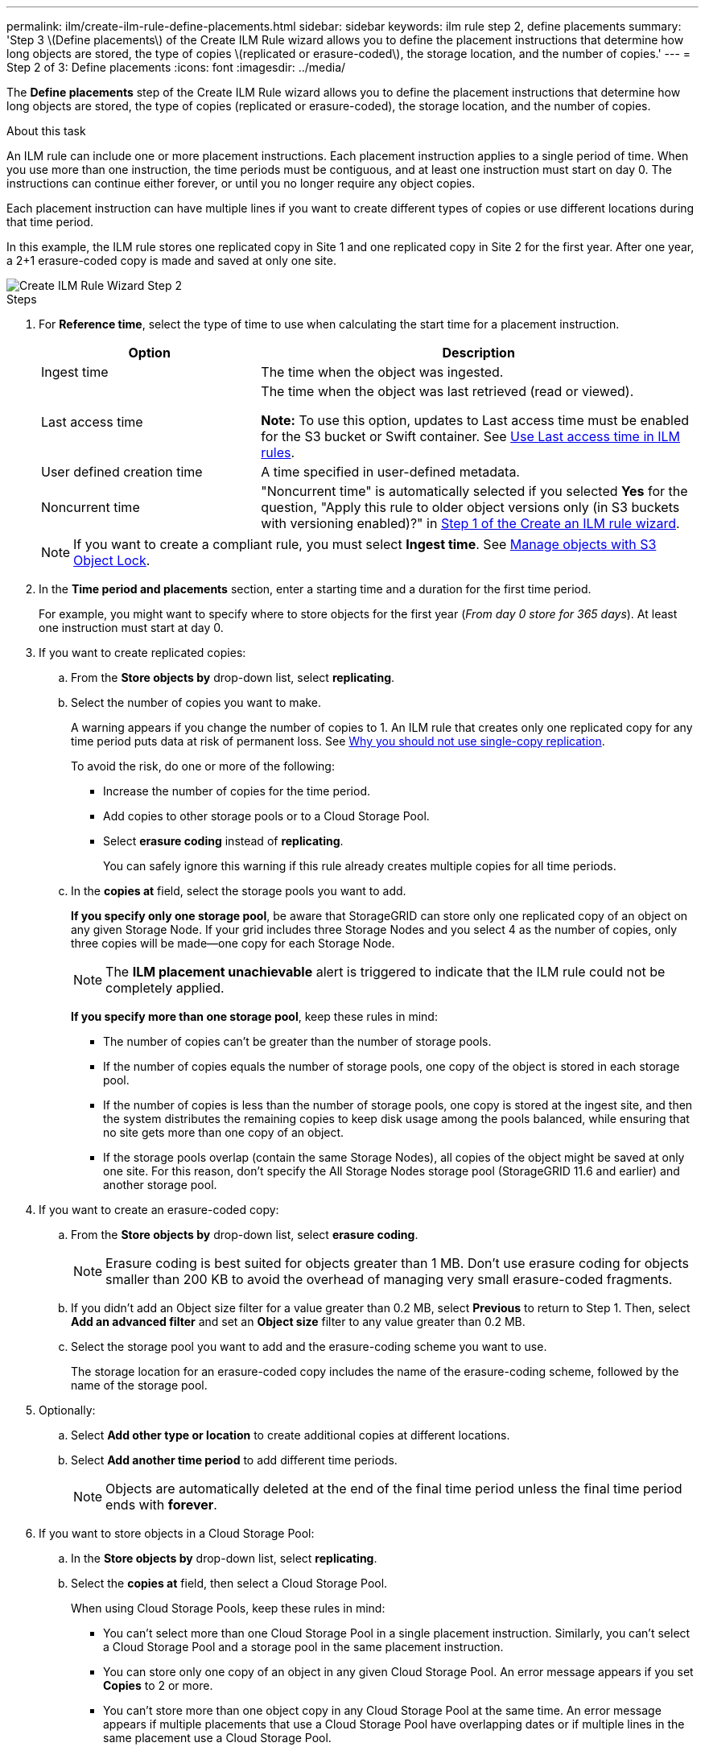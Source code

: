 ---
permalink: ilm/create-ilm-rule-define-placements.html
sidebar: sidebar
keywords: ilm rule step 2, define placements
summary: 'Step 3 \(Define placements\) of the Create ILM Rule wizard allows you to define the placement instructions that determine how long objects are stored, the type of copies \(replicated or erasure-coded\), the storage location, and the number of copies.'
---
= Step 2 of 3: Define placements
:icons: font
:imagesdir: ../media/

[.lead]
The *Define placements* step of the Create ILM Rule wizard allows you to define the placement instructions that determine how long objects are stored, the type of copies (replicated or erasure-coded), the storage location, and the number of copies.

.About this task

An ILM rule can include one or more placement instructions. Each placement instruction applies to a single period of time. When you use more than one instruction, the time periods must be contiguous, and at least one instruction must start on day 0. The instructions can continue either forever, or until you no longer require any object copies.

Each placement instruction can have multiple lines if you want to create different types of copies or use different locations during that time period.

In this example, the ILM rule stores one replicated copy in Site 1 and one replicated copy in Site 2 for the first year. After one year, a 2+1 erasure-coded copy is made and saved at only one site.

image::../media/ilm_create_ilm_rule_wizard_2.png[Create ILM Rule Wizard Step 2]

.Steps

. For *Reference time*, select the type of time to use when calculating the start time for a placement instruction.
+
[cols="1a,2a" options="header"]
|===
| Option| Description

|Ingest time
|The time when the object was ingested.

|Last access time
|The time when the object was last retrieved (read or viewed).

*Note:* To use this option, updates to Last access time must be enabled for the S3 bucket or Swift container. See link:using-last-access-time-in-ilm-rules.html[Use Last access time in ILM rules].

|User defined creation time
|A time specified in user-defined metadata.

|Noncurrent time
|"Noncurrent time" is automatically selected if you selected *Yes* for the question, "Apply this rule to older object versions only (in S3 buckets with versioning enabled)?" in link:create-ilm-rule-enter-details.html[Step 1 of the Create an ILM rule wizard].
|===
+
NOTE: If you want to create a compliant rule, you must select *Ingest time*. See link:managing-objects-with-s3-object-lock.html[Manage objects with S3 Object Lock].
+
. In the *Time period and placements* section, enter a starting time and a duration for the first time period.
+
For example, you might want to specify where to store objects for the first year (_From day 0 store for 365 days_). At least one instruction must start at day 0.

. If you want to create replicated copies:
.. From the *Store objects by* drop-down list, select *replicating*.
.. Select the number of copies you want to make.
+
A warning appears if you change the number of copies to 1. An ILM rule that creates only one replicated copy for any time period puts data at risk of permanent loss. See link:why-you-should-not-use-single-copy-replication.html[Why you should not use single-copy replication].
+
To avoid the risk, do one or more of the following:

* Increase the number of copies for the time period.
* Add copies to other storage pools or to a Cloud Storage Pool.
* Select *erasure coding* instead of *replicating*.
+
You can safely ignore this warning if this rule already creates multiple copies for all time periods.

.. In the *copies at* field, select the storage pools you want to add.
+
*If you specify only one storage pool*, be aware that StorageGRID can store only one replicated copy of an object on any given Storage Node. If your grid includes three Storage Nodes and you select 4 as the number of copies, only three copies will be made&#8212;one copy for each Storage Node.
+
NOTE: The *ILM placement unachievable* alert is triggered to indicate that the ILM rule could not be completely applied.
+
*If you specify more than one storage pool*, keep these rules in mind:

  *** The number of copies can't be greater than the number of storage pools.
  *** If the number of copies equals the number of storage pools, one copy of the object is stored in each storage pool.
  *** If the number of copies is less than the number of storage pools, one copy is stored at the ingest site, and then the system distributes the remaining copies to keep disk usage among the pools balanced, while ensuring that no site gets more than one copy of an object.
  *** If the storage pools overlap (contain the same Storage Nodes), all copies of the object might be saved at only one site. For this reason, don't specify the All Storage Nodes storage pool (StorageGRID 11.6 and earlier) and another storage pool.

. If you want to create an erasure-coded copy:
 .. From the *Store objects by* drop-down list, select *erasure coding*.
+
NOTE: Erasure coding is best suited for objects greater than 1 MB. Don't use erasure coding for objects smaller than 200 KB to avoid the overhead of managing very small erasure-coded fragments.
+
.. If you didn't add an Object size filter for a value greater than 0.2 MB, select *Previous* to return to Step 1. Then, select *Add an advanced filter* and set an *Object size* filter to any value greater than 0.2 MB.

.. Select the storage pool you want to add and the erasure-coding scheme you want to use.
+
The storage location for an erasure-coded copy includes the name of the erasure-coding scheme, followed by the name of the storage pool.

. Optionally:
.. Select *Add other type or location* to create additional copies at different locations.
.. Select *Add another time period* to add different time periods.
+
NOTE: Objects are automatically deleted at the end of the final time period unless the final time period ends with *forever*.

. If you want to store objects in a Cloud Storage Pool:
 .. In the *Store objects by* drop-down list, select *replicating*.
 .. Select the *copies at* field, then select a Cloud Storage Pool.
+
When using Cloud Storage Pools, keep these rules in mind:

  *** You can't select more than one Cloud Storage Pool in a single placement instruction. Similarly, you can't select a Cloud Storage Pool and a storage pool in the same placement instruction.

  *** You can store only one copy of an object in any given Cloud Storage Pool. An error message appears if you set *Copies* to 2 or more.

  *** You can't store more than one object copy in any Cloud Storage Pool at the same time. An error message appears if multiple placements that use a Cloud Storage Pool have overlapping dates or if multiple lines in the same placement use a Cloud Storage Pool.

  *** You can store an object in a Cloud Storage Pool at the same time that object is being stored as replicated or erasure-coded copies in StorageGRID. However, you must include more than one line in the placement instruction for the time period, so you can specify the number and types of copies for each location.

. In the Retention diagram, confirm your placement instructions.
+
Each line in the diagram shows where and when object copies will be placed. The color of a line represents the type of copy:
+
[cols="1a,4a"]
|===
|image:../media/retention_diag_replicated_copy_color.png[Color for replicated copy]
|Replicated copy

|image:../media/retention_diag_ec_copy_color.png[Color for erasure-coded copy]
|Erasure-coded copy

|image:../media/retention_diag_csp_copy_color.png[Color for Cloud Storage Pool copy]
|Cloud Storage Pool copy
|===
+
In this example, the ILM rule stores one replicated copy in Site 1 and one replicated copy in Site 2 for the first year. After one year and for an additional 10 years, a 6+3 erasure-coded copy will be saved at three sites. After 11 years total, the objects will be deleted from StorageGRID.
+
The Rule analysis section of the Retention diagram states:
+
* StorageGRID site-loss protection will apply for the duration of this rule.
* Objects processed by this rule will be deleted after Day 4015.
+
NOTE: See link:using-multiple-storage-pools-for-cross-site-replication.html[Enable site-loss protection.]
+
image::../media/ilm_rule_retention_diagram.png[ILM Rule Retention Diagram]

. Select *Continue*. link:create-ilm-rule-select-ingest-behavior.html[Step 3 (Select ingest behavior)] of the Create an ILM rule wizard appears.